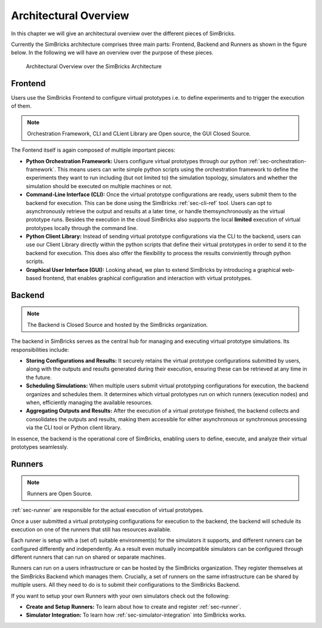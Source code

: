 ..
  Copyright 2022 Max Planck Institute for Software Systems, and
  National University of Singapore
..
  Permission is hereby granted, free of charge, to any person obtaining
  a copy of this software and associated documentation files (the
  "Software"), to deal in the Software without restriction, including
  without limitation the rights to use, copy, modify, merge, publish,
  distribute, sublicense, and/or sell copies of the Software, and to
  permit persons to whom the Software is furnished to do so, subject to
  the following conditions:
..
  The above copyright notice and this permission notice shall be
  included in all copies or substantial portions of the Software.
..
  THE SOFTWARE IS PROVIDED "AS IS", WITHOUT WARRANTY OF ANY KIND,
  EXPRESS OR IMPLIED, INCLUDING BUT NOT LIMITED TO THE WARRANTIES OF
  MERCHANTABILITY, FITNESS FOR A PARTICULAR PURPOSE AND NONINFRINGEMENT.
  IN NO EVENT SHALL THE AUTHORS OR COPYRIGHT HOLDERS BE LIABLE FOR ANY
  CLAIM, DAMAGES OR OTHER LIABILITY, WHETHER IN AN ACTION OF CONTRACT,
  TORT OR OTHERWISE, ARISING FROM, OUT OF OR IN CONNECTION WITH THE
  SOFTWARE OR THE USE OR OTHER DEALINGS IN THE SOFTWARE.

.. _sec-architecture:

Architectural Overview
==============================

In this chapter we will give an architectural overview over the different pieces of SimBricks.

Currently the SimBricks architecture comprises three main parts: Frontend, Backend and Runners as shown in the figure below. 
In the following we will have an overview over the purpose of these pieces.


.. figure:: architecture.svg
  :width: 600

  Architectural Overview over the SimBricks Architecture 


Frontend
-------------------------------------------

Users use the SimBricks Frontend to configure virtual prototypes i.e. to define experiments and to trigger the execution of them.

.. note::
  Orchestration Framework, CLI and CLient Library are Open source, the GUI Closed Source. 

The Fontend itself is again composed of multiple important pieces:

* **Python Orchestration Framework:**
  Users configure virtual prototypes through our python :ref:`sec-orchestration-framework`. This means users can write simple python scripts using the
  orchestration framework to define the experiments they want to run including (but not limited to) the simulation topology, simulators and whether the
  simulation should be executed on multiple machines or not.
* **Command-Line Interface (CLI):**
  Once the virtual prototype configurations are ready, users submit them to the backend for execution. This can be done using the SimBricks :ref:`sec-cli-ref`
  tool. Users can opt to asynchronously retrieve the output and results at a later time, or handle themsynchronously as the virtual prototype runs. Besides the
  execution in the cloud SimBricks also supports the local **limited** execution of virtual prototypes locally through the command line.
* **Python Client Library:**
  Instead of sending virtual prototype configurations via the CLI to the backend, users can use our Client Library directly within the python scripts that
  define their virtual prototypes in order to send it to the backend for execution. This does also offer the flexibility to process the results conviniently
  through python scripts.
* **Graphical User Interface (GUI):**
  Looking ahead, we plan to extend SimBricks by introducing a graphical web-based frontend, that enables graphical configuration and interaction with virtual prototypes.

.. 
  Virtual Prototyping Orchestration Framework
  ^^^^^^^^^^^^^^^^^^^^^^^^^^^^^^^^^^^^^^^^^^^
  CLI
  ^^^^^^^^^^^^^^^^^^^^^^^^^^^^^^^^^^^^^^^^^^^
  On-Premise
  ^^^^^^^^^^^^^^^^^^^^^^^^^^^^^^^^^^^^^^^^^^^

Backend
-------------------------------------------

.. note::
  The Backend is Closed Source and hosted by the SimBricks organization. 

The backend in SimBricks serves as the central hub for managing and executing virtual prototype simulations. Its responsibilities include:

* **Storing Configurations and Results:** 
  It securely retains the virtual prototype configurations submitted by users, along with the outputs and results generated during their execution, ensuring
  these can be retrieved at any time in the future.
* **Scheduling Simulations:**
  When multiple users submit virtual prototyping configurations for execution, the backend organizes and schedules them. It determines which virtual prototypes
  run on which runners (execution nodes) and when, efficiently managing the available resources.
* **Aggregating Outputs and Results:**
  After the execution of a virtual prototype finished, the backend collects and consolidates the outputs and results, making them accessible for either
  asynchronous or synchronous processing via the CLI tool or Python client library.

In essence, the backend is the operational core of SimBricks, enabling users to define, execute, and analyze their virtual prototypes seamlessly.


Runners
-------------------------------------------

.. note::
  Runners are Open Source. 

:ref:`sec-runner` are responsible for the actual execution of virtual prototypes. 

Once a user submitted a virtual prototyping configurations for execution to the backend, the backend will schedule its execution on one of the runners that
still has resources available. 

Each runner is setup with a (set of) suitable environment(s) for the simulators it supports, and different runners can be configured differently and independently.
As a result even mutually incompatible simulators can be configured through different runners that can run on shared or separate machines. 

Runners can run on a users infrastructure or can be hosted by the SimBricks organization. They register themselves at the SimBricks Backend which manages them. 
Crucially, a set of runners on the same infrastructure can be shared by multiple users. All they need to do is to submit their configurations to the SimBricks
Backend. 

If you want to setup your own Runners with your own simulators check out the following:

* **Create and Setup Runners:** To learn about how to create and register :ref:`sec-runner`.
* **Simulator Integration:** To learn how :ref:`sec-simulator-integration` into SimBricks works.

..
  Core Library
  -------------------------------------------